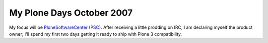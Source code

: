 My Plone Days October 2007
==========================

.. post:: 2007/10/18

My focus will be `PloneSoftwareCenter (PSC)`_. After receiving a little prodding on IRC, I am declaring myself the product owner; I'll spend my first two days getting it ready to ship with Plone 3 compatibility.

..  
  For more information about the 10% Plone Manifesto please see: `http://www.jarn.com/blog/the-10-plone-manifesto/`_

.. _PloneSoftwareCenter (PSC): http://plone.org/products/plonesoftwarecenter
.. _PSC: http://plone.org/products/plonesoftwarecenter
.. _`http://www.jarn.com/blog/the-10-plone-manifesto/`: http://www.jarn.com/blog/the-10-plone-manifesto/
